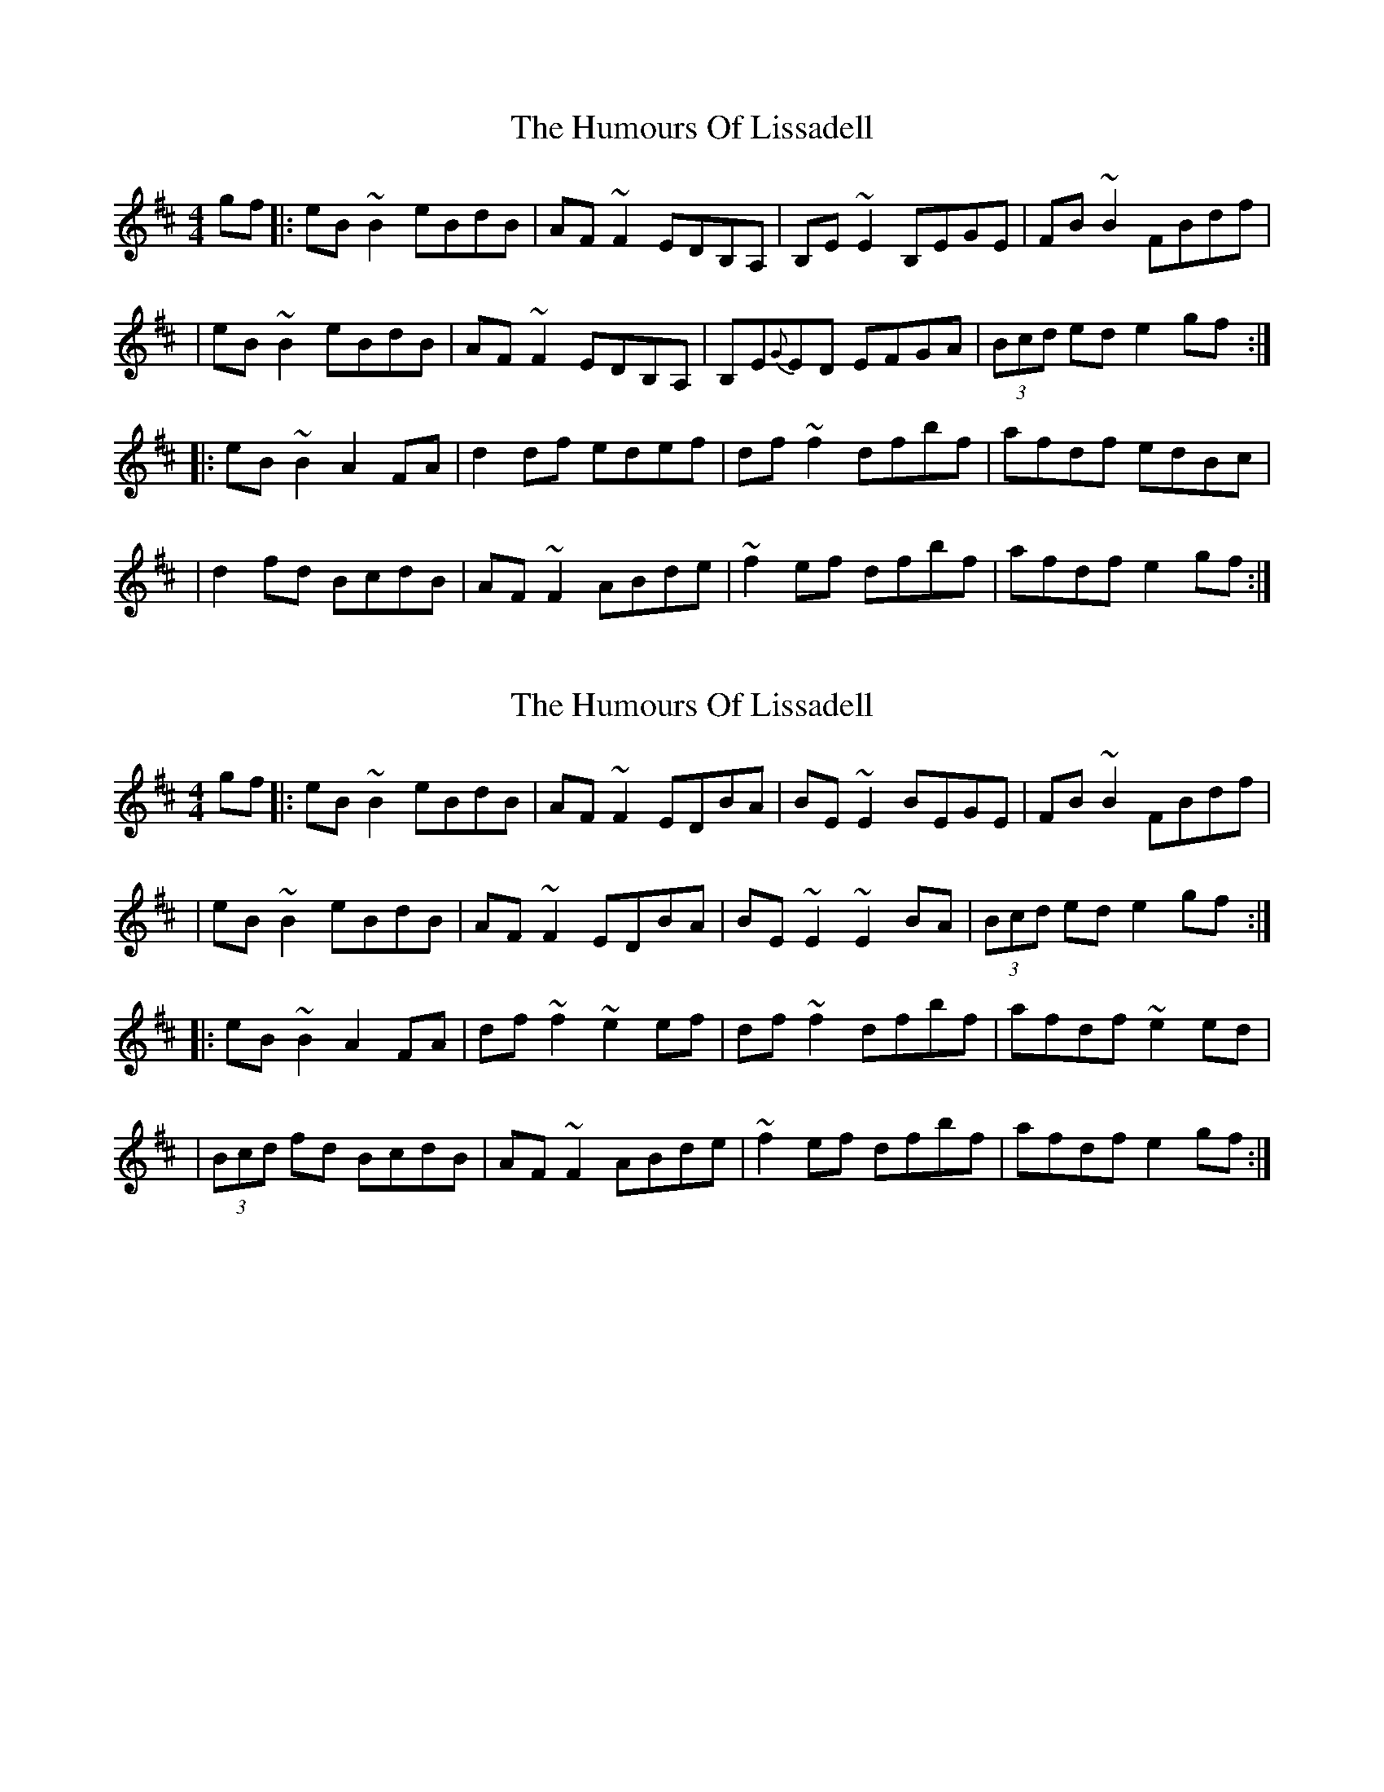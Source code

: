 X: 1
T: Humours Of Lissadell, The
Z: Caoimghgin
S: https://thesession.org/tunes/649#setting649
R: reel
M: 4/4
L: 1/8
K: Edor
gf |: eB~B2 eBdB | AF~F2 EDB,A, | B,E~E2 B,EGE | FB~B2 FBdf |
| eB~B2 eBdB | AF~F2 EDB,A, | B,E{G}ED EFGA | (3Bcd ed e2gf :|
|: eB~B2 A2FA | d2 df edef | df~f2 dfbf | afdf edBc |
| d2 fd BcdB | AF~F2 ABde | ~f2ef dfbf | afdf e2gf:|
X: 2
T: Humours Of Lissadell, The
Z: Dalta na bPíob
S: https://thesession.org/tunes/649#setting28484
R: reel
M: 4/4
L: 1/8
K: Edor
gf |: eB~B2 eBdB | AF~F2 EDBA | BE~E2 BEGE | FB~B2 FBdf |
| eB~B2 eBdB | AF~F2 EDBA | BE~E2 ~E2BA | (3Bcd ed e2gf :|
|: eB~B2 A2FA | df~f2 ~e2 ef | df~f2 dfbf | afdf ~e2ed|
| (3Bcd fd BcdB | AF~F2 ABde | ~f2ef dfbf | afdf e2gf:|
X: 3
T: Humours Of Lissadell, The
Z: JACKB
S: https://thesession.org/tunes/649#setting28723
R: reel
M: 4/4
L: 1/8
K: Edor
|: eB B2 eBdB | AF F2 edBA | BE E2 BEGB | FB B2 FBdf |
| eB B2 eBdB | AF F2 edBA | BEED EFGA | (3Bcd ef e3f :|
|: eB B2 A2FA | defd edef | df f2 dfbf | afdf e3f |
| defd BcdB | AF F2 ABde | fddc dfbf | afdf e3f:|
